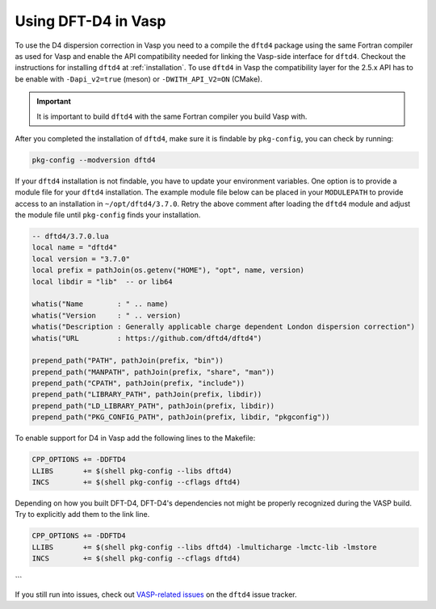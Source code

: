 Using DFT-D4 in Vasp
====================

To use the D4 dispersion correction in Vasp you need to a compile the ``dftd4`` package using the same Fortran compiler as used for Vasp and enable the API compatibility needed for linking the Vasp-side interface for ``dftd4``.
Checkout the instructions for installing ``dftd4`` at :ref:`installation`.
To use ``dftd4`` in Vasp the compatibility layer for the 2.5.x API has to be enable with ``-Dapi_v2=true`` (meson) or ``-DWITH_API_V2=ON`` (CMake).

.. important::

   It is important to build ``dftd4`` with the same Fortran compiler you build Vasp with.

After you completed the installation of ``dftd4``, make sure it is findable by ``pkg-config``, you can check by running:

.. code-block:: text

   pkg-config --modversion dftd4


If your ``dftd4`` installation is not findable, you have to update your environment variables.
One option is to provide a module file for your ``dftd4`` installation.
The example module file below can be placed in your ``MODULEPATH`` to provide access to an installation in ``~/opt/dftd4/3.7.0``.
Retry the above comment after loading the ``dftd4`` module and adjust the module file until ``pkg-config`` finds your installation.

.. code-block:: lua

   -- dftd4/3.7.0.lua
   local name = "dftd4"
   local version = "3.7.0"
   local prefix = pathJoin(os.getenv("HOME"), "opt", name, version)
   local libdir = "lib"  -- or lib64

   whatis("Name        : " .. name)
   whatis("Version     : " .. version)
   whatis("Description : Generally applicable charge dependent London dispersion correction")
   whatis("URL         : https://github.com/dftd4/dftd4")

   prepend_path("PATH", pathJoin(prefix, "bin"))
   prepend_path("MANPATH", pathJoin(prefix, "share", "man"))
   prepend_path("CPATH", pathJoin(prefix, "include"))
   prepend_path("LIBRARY_PATH", pathJoin(prefix, libdir))
   prepend_path("LD_LIBRARY_PATH", pathJoin(prefix, libdir))
   prepend_path("PKG_CONFIG_PATH", pathJoin(prefix, libdir, "pkgconfig"))


To enable support for D4 in Vasp add the following lines to the Makefile:

.. code-block:: make

   CPP_OPTIONS += -DDFTD4
   LLIBS       += $(shell pkg-config --libs dftd4)
   INCS        += $(shell pkg-config --cflags dftd4)

Depending on how you built DFT-D4, DFT-D4's dependencies not might be properly recognized during the VASP build. Try to explicitly add them to the link line.

.. code-block:: make

   CPP_OPTIONS += -DDFTD4
   LLIBS       += $(shell pkg-config --libs dftd4) -lmulticharge -lmctc-lib -lmstore
   INCS        += $(shell pkg-config --cflags dftd4)
```

If you still run into issues, check out `VASP-related issues <https://github.com/dftd4/dftd4/issues?q=label%3Avasp%20>`_ on the ``dftd4`` issue tracker.
